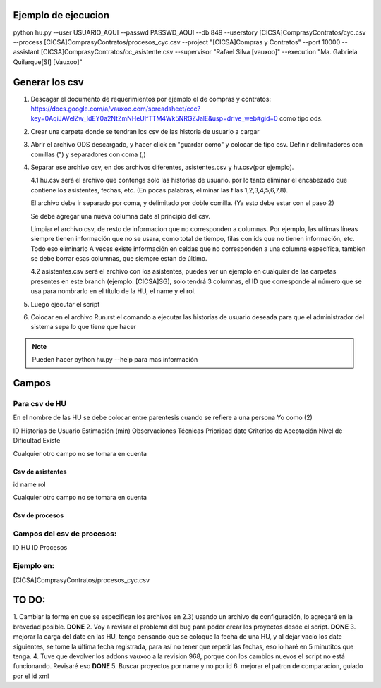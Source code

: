--------------------
Ejemplo de ejecucion
--------------------


python hu.py --user USUARIO_AQUI --passwd PASSWD_AQUI --db 849 --userstory \[CICSA\]Compras\ y\ Contratos/cyc.csv --process \[CICSA\]Compras\ y\ Contratos/procesos_cyc.csv --project "[CICSA]Compras y Contratos" --port 10000 --assistant \[CICSA\]Compras\ y\ Contratos/cc_asistente.csv --supervisor "Rafael Silva [vauxoo]" --execution "Ma. Gabriela Quilarque[SI] [Vauxoo]"

---------------
Generar los csv
---------------

1. Descagar el documento de requerimientos por ejemplo el de compras y contratos: https://docs.google.com/a/vauxoo.com/spreadsheet/ccc?key=0AqiJAVelZw_IdEY0a2NtZmNHeUlfTTM4Wk5NRGZJalE&usp=drive_web#gid=0 como tipo ods.

2. Crear una carpeta donde se tendran los csv de las historia de usuario a cargar

3. Abrir el archivo ODS descargado, y hacer click en "guardar como" y colocar de tipo csv. 
   Definir delimitadores con comillas (") y separadores con coma (,)

4. Separar ese archivo csv, en dos archivos diferentes, asistentes.csv y hu.csv(por ejemplo).

   4.1 hu.csv será el archivo que contenga solo las historias de usuario.
   por lo tanto eliminar el encabezado que contiene los asistentes, fechas, etc.
   (En pocas palabras, eliminar las filas 1,2,3,4,5,6,7,8).

   El archivo debe ir separado por coma, y delimitado por doble comilla. (Ya esto debe estar con
   el paso 2)

   Se debe agregar una nueva columna date al principio del csv.

   Limpiar el archivo csv, de resto de informacion que no corresponden a columnas.
   Por ejemplo, las ultimas líneas siempre tienen información que no se usara, como
   total de tiempo, filas con ids que no tienen información, etc. Todo eso eliminarlo
   A veces existe información en celdas que no corresponden a una columna específica, tambien
   se debe borrar esas columnas, que siempre estan de último.

   4.2 asistentes.csv será el archivo con los asistentes, puedes ver un ejemplo en cualquier de las
   carpetas presentes en este branch (ejemplo: [CICSA]SG), solo tendrá 3 columnas, el ID que 
   corresponde al número que se usa para nombrarlo en el título de la HU, el name y el rol.

5. Luego ejecutar el script

6. Colocar en el archivo Run.rst el comando a ejecutar las historias de usuario deseada
   para que el administrador del sistema sepa lo que tiene que hacer

.. note::

    Pueden hacer python hu.py --help para mas información

------
Campos
------

Para csv de HU
~~~~~~~~~~~~~~

En el nombre de las HU se debe colocar entre parentesis cuando se refiere a una persona
Yo como (2)

ID
Historias de Usuario
Estimación (min)
Observaciones Técnicas
Prioridad
date
Criterios de Aceptación
Nivel de Dificultad
Existe

Cualquier otro campo no se tomara en cuenta

Csv de asistentes
-----------------

id
name
rol

Cualquier otro campo no se tomara en cuenta


Csv de procesos
---------------

Campos del csv de procesos:
~~~~~~~~~~~~~~~~~~~~~~~~~~~

ID
HU ID
Procesos

Ejemplo en:
~~~~~~~~~~~

\[CICSA\]Compras\ y\ Contratos/procesos_cyc.csv

------
TO DO:
------

1. Cambiar la forma en que se especifican los archivos en 2.3) usando un archivo de 
configuración, lo agregaré en la brevedad posible.
**DONE** 2. Voy a revisar el problema del bug para poder crear los proyectos desde el script.
**DONE** 3. mejorar la carga del date en las HU, tengo pensando que se coloque la fecha de una HU, 
y al dejar vacío los date siguientes, se tome la última fecha registrada, para así no 
tener que repetir las fechas, eso lo haré en 5 minutitos que tenga.
4. Tuve que devolver los addons vauxoo a la revision 968, porque con los cambios nuevos el script no está funcionando. Revisaré eso
**DONE** 5. Buscar proyectos por name y no por id
6. mejorar el patron de comparacion, guiado por el id xml
